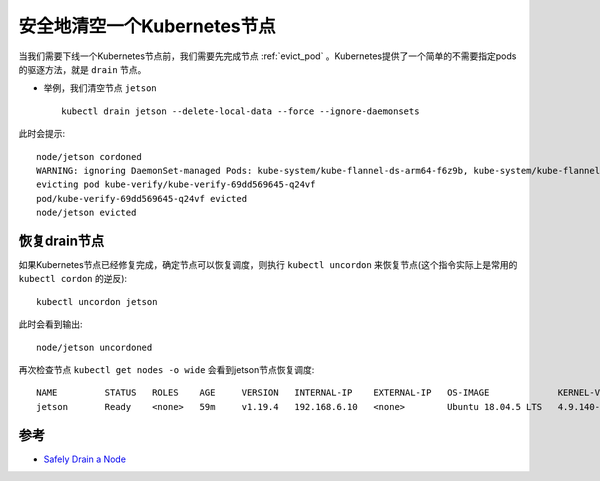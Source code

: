 .. _drain_node:

============================
安全地清空一个Kubernetes节点
============================

当我们需要下线一个Kubernetes节点前，我们需要先完成节点 :ref:`evict_pod` 。Kubernetes提供了一个简单的不需要指定pods的驱逐方法，就是 ``drain`` 节点。

- 举例，我们清空节点 ``jetson`` ::

   kubectl drain jetson --delete-local-data --force --ignore-daemonsets

此时会提示::

   node/jetson cordoned
   WARNING: ignoring DaemonSet-managed Pods: kube-system/kube-flannel-ds-arm64-f6z9b, kube-system/kube-flannel-ds-rxw88, kube-system/kube-proxy-8lclg
   evicting pod kube-verify/kube-verify-69dd569645-q24vf
   pod/kube-verify-69dd569645-q24vf evicted
   node/jetson evicted

恢复drain节点
================

如果Kubernetes节点已经修复完成，确定节点可以恢复调度，则执行 ``kubectl uncordon`` 来恢复节点(这个指令实际上是常用的 ``kubectl cordon`` 的逆反)::

   kubectl uncordon jetson

此时会看到输出::

   node/jetson uncordoned

再次检查节点 ``kubectl get nodes -o wide`` 会看到jetson节点恢复调度::

   NAME         STATUS   ROLES    AGE     VERSION   INTERNAL-IP    EXTERNAL-IP   OS-IMAGE             KERNEL-VERSION     CONTAINER-RUNTIME
   jetson       Ready    <none>   59m     v1.19.4   192.168.6.10   <none>        Ubuntu 18.04.5 LTS   4.9.140-tegra      docker://19.3.6

参考
======

- `Safely Drain a Node <https://kubernetes.io/docs/tasks/administer-cluster/safely-drain-node/>`_
